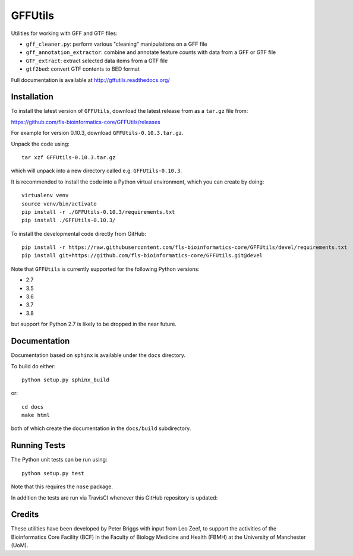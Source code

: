 GFFUtils
========

Utilities for working with GFF and GTF files:

* ``gff_cleaner.py``: perform various "cleaning" manipulations on a GFF file
* ``gff_annotation_extractor``: combine and annotate feature counts with data
  from a GFF or GTF file
* ``GTF_extract``: extract selected data items from a GTF file
* ``gtf2bed``: convert GTF contents to BED format

Full documentation is available at http://gffutils.readthedocs.org/

Installation
------------

To install the latest version of ``GFFUtils``, download the latest
release from as a ``tar.gz`` file from:

https://github.com/fls-bioinformatics-core/GFFUtils/releases

For example for version 0.10.3, download ``GFFUtils-0.10.3.tar.gz``.

Unpack the code using:

::

   tar xzf GFFUtils-0.10.3.tar.gz

which will unpack into a new directory called e.g. ``GFFUtils-0.10.3``.

It is recommended to install the code into a Python virtual
environment, which you can create by doing:

::

   virtualenv venv
   source venv/bin/activate
   pip install -r ./GFFUtils-0.10.3/requirements.txt
   pip install ./GFFUtils-0.10.3/

To install the developmental code directly from GitHub:

::

    pip install -r https://raw.githubusercontent.com/fls-bioinformatics-core/GFFUtils/devel/requirements.txt
    pip install git+https://github.com/fls-bioinformatics-core/GFFUtils.git@devel

Note that ``GFFUtils`` is currently supported for the following Python
versions:

* 2.7
* 3.5
* 3.6
* 3.7
* 3.8

but support for Python 2.7 is likely to be dropped in the near future.

Documentation
-------------

Documentation based on ``sphinx`` is available under the ``docs`` directory.

To build do either::

    python setup.py sphinx_build

or::

    cd docs
    make html

both of which create the documentation in the ``docs/build`` subdirectory.

Running Tests
-------------

The Python unit tests can be run using::

    python setup.py test

Note that this requires the ``nose`` package.

In addition the tests are run via TravisCI whenever this GitHub repository
is updated:

.. image:: https://travis-ci.org/fls-bioinformatics-core/GFFUtils.png?branch=master
   :alt: Current status of TravisCI build for master branch
   :target: https://travis-ci.org/fls-bioinformatics-core/GFFUtils/builds

Credits
-------

These utilities have been developed by Peter Briggs with input from
Leo Zeef, to support the activities of the Bioinformatics Core Facility
(BCF) in the Faculty of Biology Medicine and Health (FBMH) at the
University of Manchester (UoM).
